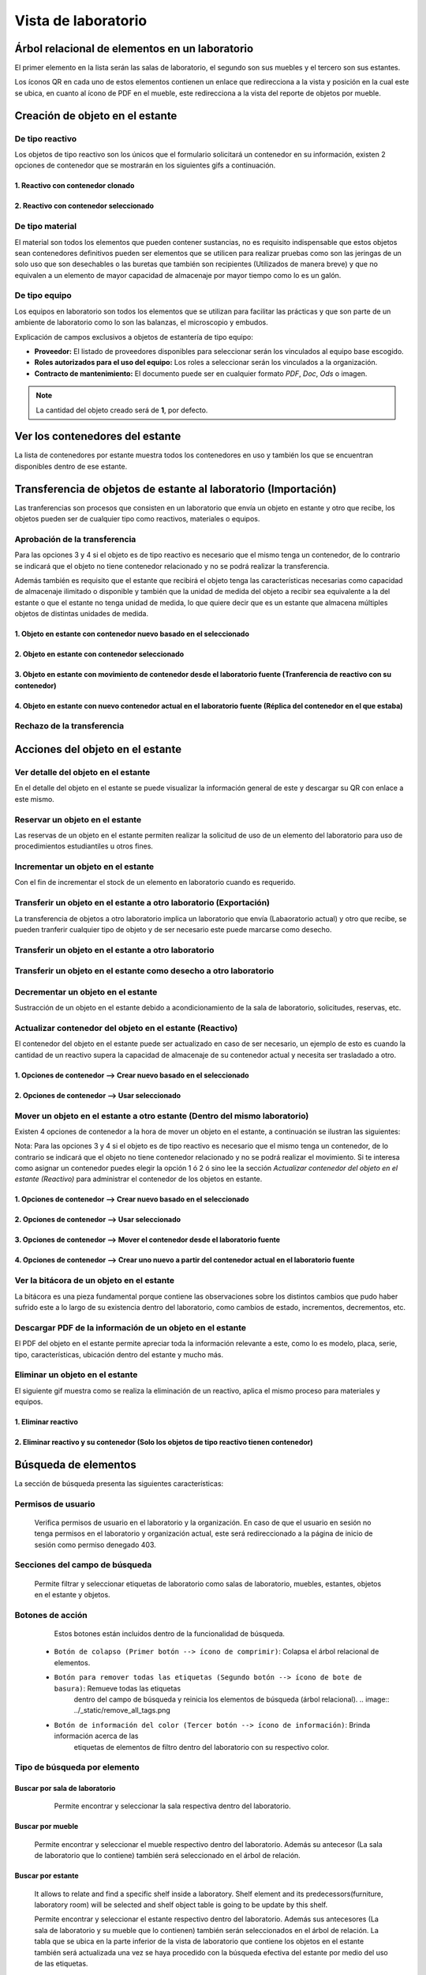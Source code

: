 Vista de laboratorio
*****************************

Árbol relacional de elementos en un laboratorio
=======================================================

El primer elemento en la lista serán las salas de laboratorio, el segundo son sus muebles y el tercero son sus estantes.

Los íconos QR en cada uno de estos elementos contienen un enlace que redirecciona a la vista y posición en la cual este
se ubica, en cuanto al ícono de PDF en el mueble, este redirecciona a la vista del reporte de objetos por mueble.

.. image:: ../_static/qr_laboratory_view_elements.png
   :height: 380
   :width: 720


Creación de objeto en el estante
=====================================

De tipo reactivo
---------------------

Los objetos de tipo reactivo son los únicos que el formulario solicitará un contenedor en su información, existen 2
opciones de contenedor que se mostrarán en los siguientes gifs a continuación.


1. Reactivo con contenedor clonado
^^^^^^^^^^^^^^^^^^^^^^^^^^^^^^^^^^^^^^^^^^

.. image:: ../_static/gif/create_shelfobject_reactive_with_clone_container.gif
   :height: 380
   :width: 720


2. Reactivo con contenedor seleccionado
^^^^^^^^^^^^^^^^^^^^^^^^^^^^^^^^^^^^^^^^^^^^

.. image:: ../_static/gif/create_shelfobject_reactive_with_use_selected_container.gif
   :height: 380
   :width: 720


De tipo material
---------------------

El material son todos los elementos que pueden contener sustancias, no es requisito indispensable que estos objetos
sean contenedores definitivos pueden ser elementos que se utilicen para realizar pruebas como son las jeringas de un
solo uso que son desechables o las buretas que también son recipientes (Utilizados de manera breve) y que no equivalen
a un elemento de mayor capacidad de almacenaje por mayor tiempo como lo es un galón.

.. image:: ../_static/gif/create_shelfobject_material.gif
   :height: 380
   :width: 720


De tipo equipo
---------------------

Los equipos en laboratorio son todos los elementos que se utilizan para facilitar las prácticas y que son parte de un
ambiente de laboratorio como lo son las balanzas, el microscopio y embudos.

.. image:: ../_static/gif/create_shelfobject_equipment.gif
   :height: 380
   :width: 720

Explicación de campos exclusivos a objetos de estantería de tipo equipo:

*   **Proveedor:** El listado de proveedores disponibles para seleccionar serán los vinculados al equipo base escogido.
*   **Roles autorizados para el uso del equipo:** Los roles a seleccionar serán los vinculados a la organización.
*   **Contracto de mantenimiento:** El documento puede ser en cualquier formato *PDF*, *Doc*, *Ods* o imagen.

..  note::
    La cantidad del objeto creado será de **1**, por defecto.

Ver los contenedores del estante
======================================

La lista de contenedores por estante muestra todos los contenedores en uso y también los que se encuentran disponibles
dentro de ese estante.

.. image:: ../_static/gif/view_containers_by_shelf.gif
   :height: 380
   :width: 720


Transferencia de objetos de estante al laboratorio (Importación)
=======================================================================

Las tranferencias son procesos que consisten en un laboratorio que envía un objeto en estante y otro que recibe, los
objetos pueden ser de cualquier tipo como reactivos, materiales o equipos.


Aprobación de la transferencia
-----------------------------------------------

Para las opciones 3 y 4 si el objeto es de tipo reactivo es necesario que el mismo tenga un contenedor, de lo
contrario se indicará que el objeto no tiene contenedor relacionado y no se podrá realizar la transferencia.

Además también es requisito que el estante que recibirá el objeto tenga las características necesarias como capacidad
de almacenaje ilimitado o disponible y también que la unidad de medida del objeto a recibir sea equivalente a la del
estante o que el estante no tenga unidad de medida, lo que quiere decir que es un estante que almacena múltiples objetos
de distintas unidades de medida.


1. Objeto en estante con contenedor nuevo basado en el seleccionado
^^^^^^^^^^^^^^^^^^^^^^^^^^^^^^^^^^^^^^^^^^^^^^^^^^^^^^^^^^^^^^^^^^^^^^^^^^^^^^^^^^^^

.. image:: ../_static/gif/approve_transfer_in_shelfobject_with_clone_container.gif
   :height: 380
   :width: 720


2. Objeto en estante con contenedor seleccionado
^^^^^^^^^^^^^^^^^^^^^^^^^^^^^^^^^^^^^^^^^^^^^^^^^^^^^^^^^^^^^^^^^^^^^^^^^^^^^^^^^^^^

.. image:: ../_static/gif/approve_transfer_in_shelfobject_with_available_container.gif
   :height: 380
   :width: 720


3. Objeto en estante con movimiento de contenedor desde el laboratorio fuente (Tranferencia de reactivo con su contenedor)
^^^^^^^^^^^^^^^^^^^^^^^^^^^^^^^^^^^^^^^^^^^^^^^^^^^^^^^^^^^^^^^^^^^^^^^^^^^^^^^^^^^^^^^^^^^^^^^^^^^^^^^^^^^^^^^^^^^^^^^^^^^^^^^^^^^^^^^

.. image:: ../_static/gif/approve_transfer_in_shelfobject_with_use_source_container.gif
   :height: 380
   :width: 720


4. Objeto en estante con nuevo contenedor actual en el laboratorio fuente (Réplica del contenedor en el que estaba)
^^^^^^^^^^^^^^^^^^^^^^^^^^^^^^^^^^^^^^^^^^^^^^^^^^^^^^^^^^^^^^^^^^^^^^^^^^^^^^^^^^^^^^^^^^^^^^^^^^^^^^^^^^^^^^^^^^^^^^^^^^^^^^

.. image:: ../_static/gif/approve_transfer_in_shelfobject_with_new_based_source_container.gif
   :height: 380
   :width: 720


Rechazo de la transferencia
-----------------------------------------------

.. image:: ../_static/gif/deny_transfer_in_shelfobject.gif
   :height: 380
   :width: 720


Acciones del objeto en el estante
======================================

Ver detalle del objeto en el estante
-----------------------------------------------

En el detalle del objeto en el estante se puede visualizar la información general de este y descargar su QR con enlace
a este mismo.

.. image:: ../_static/gif/view_shelfobject_detail.gif
   :height: 380
   :width: 720



Reservar un objeto en el estante
-----------------------------------------------

Las reservas de un objeto en el estante permiten realizar la solicitud de uso de un elemento del laboratorio para uso de
procedimientos estudiantiles u otros fines.

.. image:: ../_static/gif/reserve_shelfobject.gif
   :height: 380
   :width: 720


Incrementar un objeto en el estante
-----------------------------------------------

Con el fin de incrementar el stock de un elemento en laboratorio cuando es requerido.

.. image:: ../_static/gif/increase_shelfobject.gif
   :height: 380
   :width: 720


Transferir un objeto en el estante a otro laboratorio (Exportación)
--------------------------------------------------------------------------

La transferencia de objetos a otro laboratorio implica un laboratorio que envía (Labaoratorio actual) y otro que recibe,
se pueden tranferir cualquier tipo de objeto y de ser necesario este puede marcarse como desecho.


Transferir un objeto en el estante a otro laboratorio
--------------------------------------------------------------------------

.. image:: ../_static/gif/transfer_out_shelfobject.gif
   :height: 380
   :width: 720


Transferir un objeto en el estante como desecho a otro laboratorio
--------------------------------------------------------------------------

.. image:: ../_static/gif/transfer_out_shelfobject_refuse.gif
   :height: 380
   :width: 720


Decrementar un objeto en el estante
------------------------------------------

Sustracción de un objeto en el estante debido a acondicionamiento de la sala de laboratorio, solicitudes, reservas, etc.

.. image:: ../_static/gif/decrease_shelfobject.gif
   :height: 380
   :width: 720


Actualizar contenedor del objeto en el estante (Reactivo)
-------------------------------------------------------------------------

El contenedor del objeto en el estante puede ser actualizado en caso de ser necesario, un ejemplo de esto es cuando la
cantidad de un reactivo supera la capacidad de almacenaje de su contenedor actual y necesita ser trasladado a otro.


1. Opciones de contenedor --> Crear nuevo basado en el seleccionado
^^^^^^^^^^^^^^^^^^^^^^^^^^^^^^^^^^^^^^^^^^^^^^^^^^^^^^^^^^^^^^^^^^^^^^^^^^^^

.. image:: ../_static/gif/manage_shelfobject_container_clone.gif
   :height: 380
   :width: 720


2. Opciones de contenedor --> Usar seleccionado
^^^^^^^^^^^^^^^^^^^^^^^^^^^^^^^^^^^^^^^^^^^^^^^^^^^^^^^^^^^^^^^^^^^^^^^^^^^^

.. image:: ../_static/gif/manage_shelfobject_container_available.gif
   :height: 380
   :width: 720


Mover un objeto en el estante a otro estante (Dentro del mismo laboratorio)
---------------------------------------------------------------------------------------------

Existen 4 opciones de contenedor a la hora de mover un objeto en el estante, a continuación se ilustran las siguientes:

Nota: Para las opciones 3 y 4 si el objeto es de tipo reactivo es necesario que el mismo tenga un contenedor, de lo
contrario se indicará que el objeto no tiene contenedor relacionado y no se podrá realizar el movimiento. Si te interesa
como asignar un contenedor puedes elegir la opción 1 ó 2 ó sino lee la sección *Actualizar contenedor del objeto en el estante (Reactivo)*
para administrar el contenedor de los objetos en estante.


1. Opciones de contenedor --> Crear nuevo basado en el seleccionado
^^^^^^^^^^^^^^^^^^^^^^^^^^^^^^^^^^^^^^^^^^^^^^^^^^^^^^^^^^^^^^^^^^^^^^^^^^^^

.. image:: ../_static/gif/move_shelfobject_with_clone_container.gif
   :height: 380
   :width: 720


2. Opciones de contenedor --> Usar seleccionado
^^^^^^^^^^^^^^^^^^^^^^^^^^^^^^^^^^^^^^^^^^^^^^^^^^^^^^^^^^^^^^^^^^^^^^^^^^^^

.. image:: ../_static/gif/move_shelfobject_with_available_container.gif
   :height: 380
   :width: 720


3. Opciones de contenedor --> Mover el contenedor desde el laboratorio fuente
^^^^^^^^^^^^^^^^^^^^^^^^^^^^^^^^^^^^^^^^^^^^^^^^^^^^^^^^^^^^^^^^^^^^^^^^^^^^^^^^^^^^^^^^^^^^

.. image:: ../_static/gif/move_shelfobject_with_use_source_container.gif
   :height: 380
   :width: 720


4. Opciones de contenedor --> Crear uno nuevo a partir del contenedor actual en el laboratorio fuente
^^^^^^^^^^^^^^^^^^^^^^^^^^^^^^^^^^^^^^^^^^^^^^^^^^^^^^^^^^^^^^^^^^^^^^^^^^^^^^^^^^^^^^^^^^^^^^^^^^^^^^^^^^^^^^^^^^^^^^^

.. image:: ../_static/gif/move_shelfobject_with_new_based_source_container.gif
   :height: 380
   :width: 720


Ver la bitácora de un objeto en el estante
--------------------------------------------------------

La bitácora es una pieza fundamental porque contiene las observaciones sobre los distintos cambios que pudo haber
sufrido este a lo largo de su existencia dentro del laboratorio, como cambios de estado, incrementos, decrementos, etc.

.. image:: ../_static/gif/view_shelfobject_logs.gif
   :height: 380
   :width: 720


Descargar PDF de la información de un objeto en el estante
---------------------------------------------------------------------

El PDF del objeto en el estante permite apreciar toda la información relevante a este, como lo es modelo, placa, serie,
tipo, características, ubicación dentro del estante y mucho más.

.. image:: ../_static/gif/download_shelfobject_info.gif
   :height: 380
   :width: 720


Eliminar un objeto en el estante
---------------------------------------------------------------------

El siguiente gif muestra como se realiza la eliminación de un reactivo, aplica el mismo proceso para materiales y equipos.


1. Eliminar reactivo
^^^^^^^^^^^^^^^^^^^^^^^^^^^^^^^^^^^^^^^^^^

.. image:: ../_static/gif/delete_shelfobject.gif
   :height: 380
   :width: 720


2. Eliminar reactivo y su contenedor (Solo los objetos de tipo reactivo tienen contenedor)
^^^^^^^^^^^^^^^^^^^^^^^^^^^^^^^^^^^^^^^^^^^^^^^^^^^^^^^^^^^^^^^^^^^^^^^^^^^^^^^^^^^^^^^^^^^^^^^^^^

.. image:: ../_static/gif/delete_shelfobject_and_its_container.gif
   :height: 380
   :width: 720




Búsqueda de elementos
=========================================================

La sección de búsqueda presenta las siguientes características:


Permisos de usuario
--------------------------

    Verifica permisos de usuario en el laboratorio y la organización. En caso de que el usuario en sesión
    no tenga permisos en el laboratorio y organización actual, este será redireccionado a la página de inicio
    de sesión como permiso denegado 403.


    .. image:: ../_static/user_without_permissions.png


Secciones del campo de búsqueda
--------------------------------------

    .. image:: ../_static/search_input.png


    Permite filtrar y seleccionar etiquetas de laboratorio como salas de laboratorio, muebles, estantes, objetos
    en el estante y objetos.


    .. image:: ../_static/search.png

Botones de acción
----------------------

    Estos botones están incluidos dentro de la funcionalidad de búsqueda.


    .. image:: ../_static/collapse_button.png
    .. image:: ../_static/search_action_buttons.png

 - ``Botón de colapso (Primer botón --> ícono de comprimir)``: Colapsa el árbol relacional de elementos.
    .. image:: ../_static/collapse_button.png

 - ``Botón para remover todas las etiquetas (Segundo botón --> ícono de bote de basura)``: Remueve todas las etiquetas
    dentro del campo de búsqueda y reinicia los elementos de búsqueda (árbol relacional).
    .. image:: ../_static/remove_all_tags.png

 - ``Botón de información del color (Tercer botón --> ícono de información)``: Brinda información acerca de las
    etiquetas de elementos de filtro dentro del laboratorio con su respectivo color.

    .. image:: ../_static/color_info.png


Tipo de búsqueda por elemento
------------------------------------

Buscar por sala de laboratorio
^^^^^^^^^^^^^^^^^^^^^^^^^^^^^^^^^^^^^^^

    Permite encontrar y seleccionar la sala respectiva dentro del laboratorio.

   .. image:: ../_static/search_labroom.png


Buscar por mueble
^^^^^^^^^^^^^^^^^^^^^^^^^^^^^^^^

    Permite encontrar y seleccionar el mueble respectivo dentro del laboratorio. Además su antecesor
    (La sala de laboratorio que lo contiene) también será seleccionado en el árbol de relación.

    .. image:: ../_static/search_furniture.png

Buscar por estante
^^^^^^^^^^^^^^^^^^^^^^^^^^^^^^^^

    It allows to relate and find a specific shelf inside a laboratory. Shelf element and its
    predecessors(furniture, laboratory room) will be selected and shelf object table is going to be update by this shelf.

    Permite encontrar y seleccionar el estante respectivo dentro del laboratorio. Además sus antecesores
    (La sala de laboratorio y su mueble que lo contienen) también serán seleccionados en el árbol de relación.
    La tabla que se ubica en la parte inferior de la vista de laboratorio que contiene los objetos en el estante también
    será actualizada una vez se haya procedido con la búsqueda efectiva del estante por medio del uso de las etiquetas.

    .. image:: ../_static/search_shelf.png


Buscar por objeto en el estante
^^^^^^^^^^^^^^^^^^^^^^^^^^^^^^^^^^^^^^^^

    Permite encontrar y seleccionar el objeto en el estante respectivo dentro del laboratorio. Además sus antecesores
    (La sala de laboratorio, su mueble y su estante que lo contienen) también serán seleccionados en el árbol de relación.
    La tabla que se ubica en la parte inferior de la vista de laboratorio que contiene los objetos en el estante también
    será actualizada por la selección del estante y en la tabla se agregará en el campo de búsqueda "pk=ID DEL OBJETO EN EL ESTANTE",
    este ID corresponderá al elemento de la etiqueta seleccionado.


    .. image:: ../_static/search_shelfobject.png

Buscar por objeto
^^^^^^^^^^^^^^^^^^^^^^^^^^^^^^^^^^^

    Permite encontrar coincidencias con objetos ubicados en distintos estantes, muebles y salas.
    La búsqueda de objetos solo incluirá los que están registrados en stock por lo que si se ingresa
    el nombre de uno que no hay a disposición en el laboratorio el resultado de tags no mostrará resultados.
    El primer elemento del resultado será el seleccionado y filtrado en la tabla de objetos en el estante.

   .. image:: ../_static/search_object1.png
   .. image:: ../_static/search_object2.png


Buscar por enlace
^^^^^^^^^^^^^^^^^^^^^^^^^^^^^^^^^^^

    Esta función obtiene los siguientes parámetros: [sala de laboratorio, mueble, estante, objeto en el estante],
    los cuales no son parámetros requeridos en esta vista, solamente representan una búsqueda alternativa y opcional.
    Uno de los requisitos es que exista relación entre los elementos que el enlace incluya.

    Un ejemplo de esto es la siguiente dirección de enlace ``{{domain}}/lab/1/1/rooms/?labroom=1&furniture=1`` donde
    ``furniture 1`` pertenece a ``labroom 1``. Además cualquier elemento declarado en el enlace debe encontrarse dentro
    del laboratorio.

   .. image:: ../_static/search_by_url.png


Clasificación de la prioridad de búsqueda
----------------------------------------------

 Los elementos dentro de la vista de laboratorio serán clasificados bajo el siguiente orden de prioridad:

 - 1. ``Objeto``
 - 2. ``Objeto en el estante``
 - 3. ``Estante``
 - 4. ``Mueble``
 - 5. ``Sala de laboratorio``

 El elemento objeto será el de mayor prioridad mientras que la sala de laboratorio tendrá la menor prioridad en esta clasificación.

 Un ejemplo es una búsqueda con etiquetas multiples como las siguientes:

 ``Inventory Room (Laboratory Room)``  ``Nitrogen(Object)``


 El buscador encontrará ambos elementos, pero el segundo al ser un elemento de tipo objeto tendrá mayor prioridad
 sobre la búsqueda. En la siguiente imagen adjuntada se puede apreciar que el tag de ``Inventory Room`` fue
 seleccionado y su resultado fue filtrado por la sala de laboratorio y oculta los otros, pero no obstante la segunda
 etiqueta ``Nitrogen`` busca un objeto en específico, el cual fue encontrado dentro de ``Inventory Room`` y ``Test Room``
 por defecto este elemento será seleccionado como un antecesor.

    .. image:: ../_static/priority_search.png

